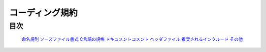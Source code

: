 コーディング規約
================

目次
----

   `命名規則 <naming_rule.rst>`_
   `ソースファイル書式 <sourcefile_format.rst>`_
   `C言語の規格 <c_language_standard.rst>`_
   `ドキュメントコメント <documentation_comment.rst>`_
   `ヘッダファイル <header_file.rst>`_
   `推奨されるインクルード <recommended_include.rst>`_
   `その他 <etc.rst>`_

.. todo::

    作法ガイドのM4.4ファイル内の記述内容と記述順序を統一する。について記述する
